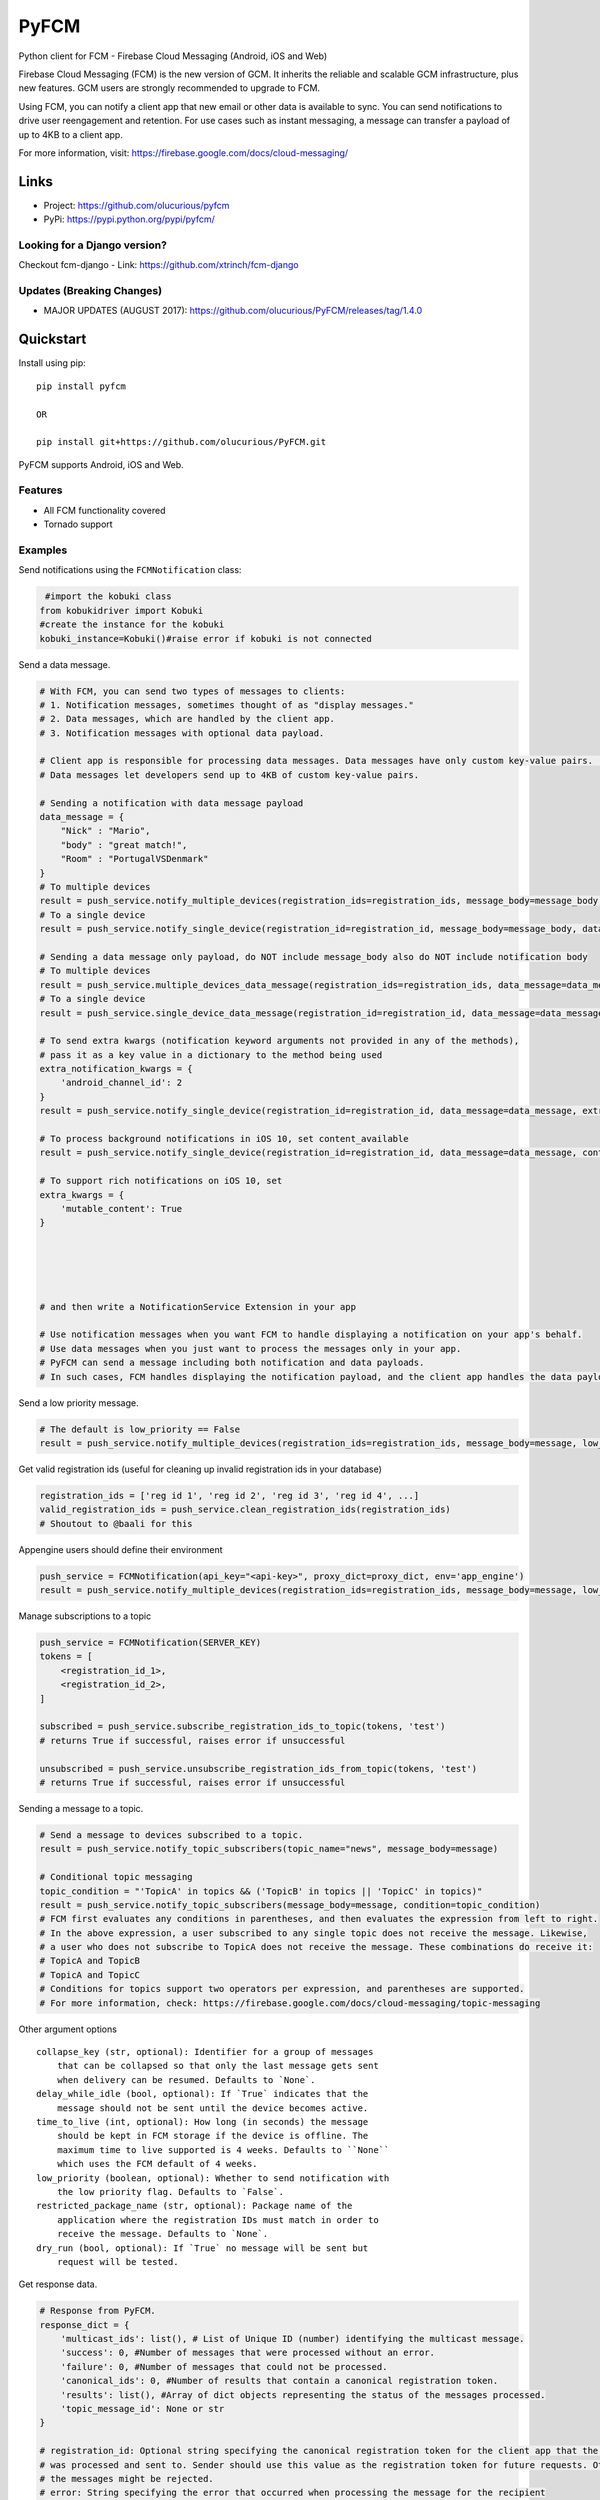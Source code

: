 *****
PyFCM
*****
|version| |license| 

Python client for FCM - Firebase Cloud Messaging (Android, iOS and Web)

Firebase Cloud Messaging (FCM) is the new version of GCM. It inherits the reliable and scalable GCM infrastructure, plus new features. GCM users are strongly recommended to upgrade to FCM.

Using FCM, you can notify a client app that new email or other data is available to sync. You can send notifications to drive user reengagement and retention. For use cases such as instant messaging, a message can transfer a payload of up to 4KB to a client app.

For more information, visit: https://firebase.google.com/docs/cloud-messaging/


Links
=====

- Project: https://github.com/olucurious/pyfcm
- PyPi: https://pypi.python.org/pypi/pyfcm/

Looking for a Django version?
-----------------------------
Checkout fcm-django
- Link: https://github.com/xtrinch/fcm-django

Updates (Breaking Changes)
--------------------------

- MAJOR UPDATES (AUGUST 2017): https://github.com/olucurious/PyFCM/releases/tag/1.4.0


Quickstart
==========

Install using pip:


::

    pip install pyfcm

    OR

    pip install git+https://github.com/olucurious/PyFCM.git

PyFCM supports Android, iOS and Web.

Features
--------

- All FCM functionality covered
- Tornado support


Examples
--------

Send notifications using the ``FCMNotification`` class:

.. code-block:: python

     #import the kobuki class
    from kobukidriver import Kobuki
    #create the instance for the kobuki
    kobuki_instance=Kobuki()#raise error if kobuki is not connected

Send a data message.

.. code-block:: python

    # With FCM, you can send two types of messages to clients:
    # 1. Notification messages, sometimes thought of as "display messages."
    # 2. Data messages, which are handled by the client app.
    # 3. Notification messages with optional data payload.

    # Client app is responsible for processing data messages. Data messages have only custom key-value pairs. (Python dict)
    # Data messages let developers send up to 4KB of custom key-value pairs.

    # Sending a notification with data message payload
    data_message = {
        "Nick" : "Mario",
        "body" : "great match!",
        "Room" : "PortugalVSDenmark"
    }
    # To multiple devices
    result = push_service.notify_multiple_devices(registration_ids=registration_ids, message_body=message_body, data_message=data_message)
    # To a single device
    result = push_service.notify_single_device(registration_id=registration_id, message_body=message_body, data_message=data_message)

    # Sending a data message only payload, do NOT include message_body also do NOT include notification body
    # To multiple devices
    result = push_service.multiple_devices_data_message(registration_ids=registration_ids, data_message=data_message)
    # To a single device
    result = push_service.single_device_data_message(registration_id=registration_id, data_message=data_message)

    # To send extra kwargs (notification keyword arguments not provided in any of the methods),
    # pass it as a key value in a dictionary to the method being used
    extra_notification_kwargs = {
        'android_channel_id': 2
    }
    result = push_service.notify_single_device(registration_id=registration_id, data_message=data_message, extra_notification_kwargs=extra_notification_kwargs)

    # To process background notifications in iOS 10, set content_available
    result = push_service.notify_single_device(registration_id=registration_id, data_message=data_message, content_available=True)

    # To support rich notifications on iOS 10, set
    extra_kwargs = {
        'mutable_content': True
    }
    

    
    
    
    # and then write a NotificationService Extension in your app

    # Use notification messages when you want FCM to handle displaying a notification on your app's behalf.
    # Use data messages when you just want to process the messages only in your app.
    # PyFCM can send a message including both notification and data payloads.
    # In such cases, FCM handles displaying the notification payload, and the client app handles the data payload.

Send a low priority message.

.. code-block:: python

    # The default is low_priority == False
    result = push_service.notify_multiple_devices(registration_ids=registration_ids, message_body=message, low_priority=True)

Get valid registration ids (useful for cleaning up invalid registration ids in your database)

.. code-block:: python

    registration_ids = ['reg id 1', 'reg id 2', 'reg id 3', 'reg id 4', ...]
    valid_registration_ids = push_service.clean_registration_ids(registration_ids)
    # Shoutout to @baali for this

Appengine users should define their environment

.. code-block:: python

    push_service = FCMNotification(api_key="<api-key>", proxy_dict=proxy_dict, env='app_engine')
    result = push_service.notify_multiple_devices(registration_ids=registration_ids, message_body=message, low_priority=True)
    
Manage subscriptions to a topic

.. code-block:: python

    push_service = FCMNotification(SERVER_KEY)
    tokens = [
        <registration_id_1>,
        <registration_id_2>,
    ]
    
    subscribed = push_service.subscribe_registration_ids_to_topic(tokens, 'test')
    # returns True if successful, raises error if unsuccessful

    unsubscribed = push_service.unsubscribe_registration_ids_from_topic(tokens, 'test')
    # returns True if successful, raises error if unsuccessful

Sending a message to a topic.

.. code-block:: python

    # Send a message to devices subscribed to a topic.
    result = push_service.notify_topic_subscribers(topic_name="news", message_body=message)

    # Conditional topic messaging
    topic_condition = "'TopicA' in topics && ('TopicB' in topics || 'TopicC' in topics)"
    result = push_service.notify_topic_subscribers(message_body=message, condition=topic_condition)
    # FCM first evaluates any conditions in parentheses, and then evaluates the expression from left to right.
    # In the above expression, a user subscribed to any single topic does not receive the message. Likewise,
    # a user who does not subscribe to TopicA does not receive the message. These combinations do receive it:
    # TopicA and TopicB
    # TopicA and TopicC
    # Conditions for topics support two operators per expression, and parentheses are supported.
    # For more information, check: https://firebase.google.com/docs/cloud-messaging/topic-messaging

Other argument options

::

    
    collapse_key (str, optional): Identifier for a group of messages
        that can be collapsed so that only the last message gets sent
        when delivery can be resumed. Defaults to `None`.
    delay_while_idle (bool, optional): If `True` indicates that the
        message should not be sent until the device becomes active.
    time_to_live (int, optional): How long (in seconds) the message
        should be kept in FCM storage if the device is offline. The
        maximum time to live supported is 4 weeks. Defaults to ``None``
        which uses the FCM default of 4 weeks.
    low_priority (boolean, optional): Whether to send notification with
        the low priority flag. Defaults to `False`.
    restricted_package_name (str, optional): Package name of the
        application where the registration IDs must match in order to
        receive the message. Defaults to `None`.
    dry_run (bool, optional): If `True` no message will be sent but
        request will be tested.

Get response data.

.. code-block:: python

    # Response from PyFCM.
    response_dict = {
        'multicast_ids': list(), # List of Unique ID (number) identifying the multicast message.
        'success': 0, #Number of messages that were processed without an error.
        'failure': 0, #Number of messages that could not be processed.
        'canonical_ids': 0, #Number of results that contain a canonical registration token.
        'results': list(), #Array of dict objects representing the status of the messages processed.
        'topic_message_id': None or str
    }

    # registration_id: Optional string specifying the canonical registration token for the client app that the message
    # was processed and sent to. Sender should use this value as the registration token for future requests. Otherwise,
    # the messages might be rejected.
    # error: String specifying the error that occurred when processing the message for the recipient
    
    
.. |version| image:: http://img.shields.io/pypi/v/pyfcm.svg?style=flat-square
    :target: https://pypi.python.org/pypi/pyfcm/

.. |license| image:: http://img.shields.io/pypi/l/pyfcm.svg?style=flat-square
    :target: https://pypi.python.org/pypi/pyfcm/

